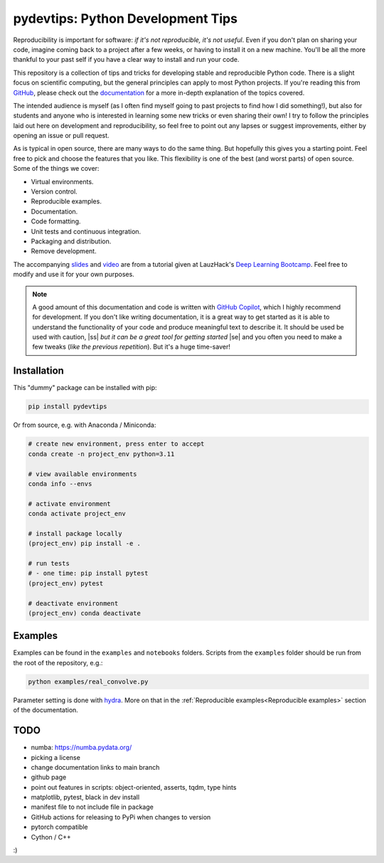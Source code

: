***************************************
pydevtips: Python Development Tips
***************************************

.. image:: https://readthedocs.org/projects/pydevtips/badge/?version=latest
    :target: http://pydevtips.readthedocs.io/en/latest/
    :alt: Documentation Status


.. image:: https://github.com/ebezzam/python-dev-tips/actions/workflows/python.yml/badge.svg
    :target: https://github.com/ebezzam/python-dev-tips/blob/main/.github/workflows/python.yml
    :alt: Unit tests and formatting

.. image:: https://img.shields.io/badge/YouTube-%23FF0000.svg?style=for-the-badge&logo=YouTube&logoColor=white
    :target: https://youtu.be/okxaTuBdDuY?si=5AQ5pOpmsCH8BLt2&t=3803
    :alt: Recording

.. image:: https://img.shields.io/badge/Google_Slides-yellow
    :target: https://docs.google.com/presentation/d/1D1_JywMl2rjaeuVzpykPBOJsDIuwQKGOJB4EFZjej2s/edit#slide=id.g2eaa4b61f15_0_1346
    :alt: Slides


.. |ss| raw:: html

   <strike>

.. |se| raw:: html

   </strike>


Reproducibility is important for software: *if it's not reproducible, 
it's not useful*. Even if you don't plan on sharing your code, imagine 
coming back to a project after a few weeks, or having
to install it on a new machine. You'll be all the more thankful to your
past self if you have a clear way to install and run your code.

This repository is a collection of tips and tricks for developing stable 
and reproducible Python code. There is a slight focus on scientific 
computing, but the general principles can apply to most Python projects.
If you're reading this from `GitHub <https://github.com/ebezzam/python-dev-tips>`_, please check out the 
`documentation <https://pydevtips.readthedocs.io/en/latest/>`_ for a
more in-depth explanation of the topics covered.

The intended audience is myself (as I often find myself going to past
projects to find how I did something!), but also for students and 
anyone who is interested in learning some new tricks or even 
sharing their own! I try to follow the principles laid out here on
development and reproducibility, so feel free to point out any lapses
or suggest improvements, either by opening an issue or pull request.

As is typical in open source, there are many ways to do the same thing.
But hopefully this gives you a starting point. Feel free to pick and 
choose the features that you like. This flexibility is one of the best
(and worst parts) of open source. Some of the things we cover:

* Virtual environments.
* Version control.
* Reproducible examples.
* Documentation.
* Code formatting.
* Unit tests and continuous integration.
* Packaging and distribution.
* Remove development.

The accompanying 
`slides <https://docs.google.com/presentation/d/1D1_JywMl2rjaeuVzpykPBOJsDIuwQKGOJB4EFZjej2s/edit#slide=id.g2eaa4b61f15_0_1346>`__ 
and `video <https://youtu.be/okxaTuBdDuY?si=5AQ5pOpmsCH8BLt2&t=3803>`__
are from a tutorial given at LauzHack's `Deep Learning Bootcamp <https://github.com/LauzHack/deep-learning-bootcamp>`__. 
Feel free to modify and use it for your own purposes.

.. note::

    A good amount of this documentation and code is written with `GitHub 
    Copilot <https://github.com/features/copilot>`_, which I highly recommend for development. If you don't like
    writing documentation, it is a great way to get started as it is able to 
    understand the functionality of your code and produce meaningful text to describe it. 
    It should be used be used with caution, |ss| *but it can be a great tool for getting started* |se|
    and you often you need to make a few tweaks (*like the previous repetition*).
    But it's a huge time-saver!

Installation
============

This "dummy" package can be installed with pip:

.. code:: bash

    pip install pydevtips

Or from source, e.g. with Anaconda / Miniconda:

.. code:: bash

    # create new environment, press enter to accept
    conda create -n project_env python=3.11

    # view available environments
    conda info --envs

    # activate environment
    conda activate project_env

    # install package locally
    (project_env) pip install -e .

    # run tests
    # - one time: pip install pytest
    (project_env) pytest

    # deactivate environment
    (project_env) conda deactivate

Examples
========

Examples can be found in the ``examples`` and ``notebooks`` folders.
Scripts from the ``examples`` folder should be run from the root of the
repository, e.g.:

.. code:: bash

    python examples/real_convolve.py

Parameter setting is done with `hydra <https://hydra.cc/>`_. More on that
in the :ref:`Reproducible examples<Reproducible examples>` section of the 
documentation.


TODO
====

- numba: https://numba.pydata.org/
- picking a license
- change documentation links to main branch
- github page
- point out features in scripts: object-oriented, asserts, tqdm, type hints
- matplotlib, pytest, black in dev install
- manifest file to not include file in package
- GitHub actions for releasing to PyPi when changes to version
- pytorch compatible
- Cython / C++

:)